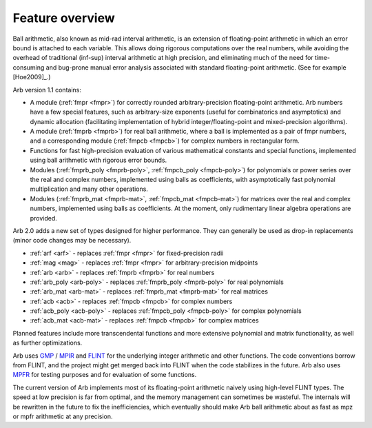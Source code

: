 .. _overview:

Feature overview
===============================================================================

Ball arithmetic, also known as mid-rad interval arithmetic, is an
extension of floating-point arithmetic in which an error bound is
attached to each variable. This allows doing rigorous computations
over the real numbers, while avoiding the overhead of
traditional (inf-sup) interval arithmetic at high precision,
and eliminating much of the need for time-consuming
and bug-prone manual error analysis associated with
standard floating-point arithmetic. (See for example [Hoe2009]_.)

Arb version 1.1 contains:

* A module (:ref:`fmpr <fmpr>`) for correctly rounded arbitrary-precision
  floating-point arithmetic. Arb numbers have a few special features, such
  as arbitrary-size exponents (useful for combinatorics and asymptotics) and
  dynamic allocation (facilitating implementation of hybrid
  integer/floating-point and mixed-precision algorithms).

* A module (:ref:`fmprb <fmprb>`) for real ball arithmetic, where a ball is
  implemented as a pair of fmpr numbers, and a corresponding module
  (:ref:`fmpcb <fmpcb>`) for complex numbers in rectangular form.

* Functions for fast high-precision evaluation of various
  mathematical constants and special functions, implemented using
  ball arithmetic with rigorous error bounds.

* Modules (:ref:`fmprb_poly <fmprb-poly>`, :ref:`fmpcb_poly <fmpcb-poly>`)
  for polynomials or power series over the real and complex numbers,
  implemented using balls as coefficients,
  with asymptotically fast polynomial multiplication and
  many other operations.

* Modules (:ref:`fmprb_mat <fmprb-mat>`, :ref:`fmpcb_mat <fmpcb-mat>`)
  for matrices over the real and complex numbers,
  implemented using balls as coefficients.
  At the moment, only rudimentary linear algebra operations are provided.

Arb 2.0 adds a new set of types designed for higher performance.
They can generally be used as drop-in replacements (minor code changes may be necessary).

* :ref:`arf <arf>` - replaces :ref:`fmpr <fmpr>` for fixed-precision radii

* :ref:`mag <mag>` - replaces :ref:`fmpr <fmpr>` for arbitrary-precision midpoints

* :ref:`arb <arb>` - replaces :ref:`fmprb <fmprb>` for real numbers

* :ref:`arb_poly <arb-poly>` - replaces :ref:`fmprb_poly <fmprb-poly>` for real polynomials

* :ref:`arb_mat <arb-mat>` - replaces :ref:`fmprb_mat <fmprb-mat>` for real matrices

* :ref:`acb <acb>` - replaces :ref:`fmpcb <fmpcb>` for complex numbers

* :ref:`acb_poly <acb-poly>` - replaces :ref:`fmpcb_poly <fmpcb-poly>` for complex polynomials

* :ref:`acb_mat <acb-mat>` - replaces :ref:`fmpcb <fmpcb>` for complex matrices

Planned features include more transcendental functions and more extensive
polynomial and matrix functionality, as well as further optimizations.

Arb uses `GMP <http://mpir.org>`_ / `MPIR <http://mpir.org>`_ and
`FLINT <http://flintlib.org/>`_
for the underlying integer arithmetic and other functions.
The code conventions borrow from FLINT, and the project might get
merged back into FLINT when the code stabilizes in the future.
Arb also uses `MPFR <http://mpfr.org/>`_ for testing purposes
and for evaluation of some functions.

The current version of Arb implements most of its floating-point arithmetic
naively using high-level FLINT types. The speed at low precision is far from
optimal, and the memory management can sometimes be wasteful. The internals
will be rewritten in the future to fix the inefficiencies,
which eventually should make Arb ball arithmetic about as fast as
mpz or mpfr arithmetic at any precision.

